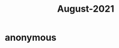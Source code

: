 :PROPERTIES:
:ID:       0516eece-32bf-40f2-a3f4-11bfd7b8c660
:END:
#+title: August-2021
#+filetags: :Volcabulary:

* anonymous
